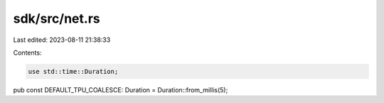sdk/src/net.rs
==============

Last edited: 2023-08-11 21:38:33

Contents:

.. code-block:: rs

    use std::time::Duration;

pub const DEFAULT_TPU_COALESCE: Duration = Duration::from_millis(5);


